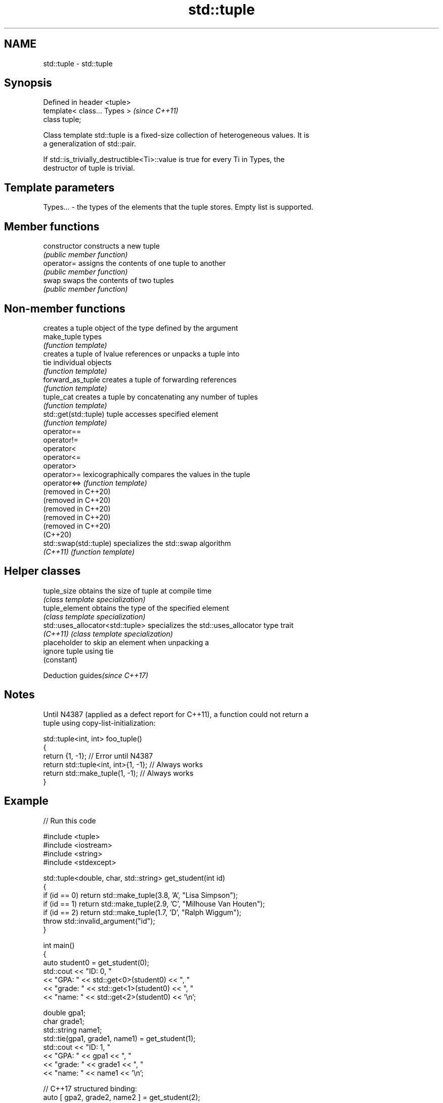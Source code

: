 .TH std::tuple 3 "2021.11.17" "http://cppreference.com" "C++ Standard Libary"
.SH NAME
std::tuple \- std::tuple

.SH Synopsis
   Defined in header <tuple>
   template< class... Types >  \fI(since C++11)\fP
   class tuple;

   Class template std::tuple is a fixed-size collection of heterogeneous values. It is
   a generalization of std::pair.

   If std::is_trivially_destructible<Ti>::value is true for every Ti in Types, the
   destructor of tuple is trivial.

.SH Template parameters

   Types... - the types of the elements that the tuple stores. Empty list is supported.

.SH Member functions

   constructor   constructs a new tuple
                 \fI(public member function)\fP
   operator=     assigns the contents of one tuple to another
                 \fI(public member function)\fP
   swap          swaps the contents of two tuples
                 \fI(public member function)\fP

.SH Non-member functions

                         creates a tuple object of the type defined by the argument
   make_tuple            types
                         \fI(function template)\fP
                         creates a tuple of lvalue references or unpacks a tuple into
   tie                   individual objects
                         \fI(function template)\fP
   forward_as_tuple      creates a tuple of forwarding references
                         \fI(function template)\fP
   tuple_cat             creates a tuple by concatenating any number of tuples
                         \fI(function template)\fP
   std::get(std::tuple)  tuple accesses specified element
                         \fI(function template)\fP
   operator==
   operator!=
   operator<
   operator<=
   operator>
   operator>=            lexicographically compares the values in the tuple
   operator<=>           \fI(function template)\fP
   (removed in C++20)
   (removed in C++20)
   (removed in C++20)
   (removed in C++20)
   (removed in C++20)
   (C++20)
   std::swap(std::tuple) specializes the std::swap algorithm
   \fI(C++11)\fP               \fI(function template)\fP

.SH Helper classes

   tuple_size                      obtains the size of tuple at compile time
                                   \fI(class template specialization)\fP
   tuple_element                   obtains the type of the specified element
                                   \fI(class template specialization)\fP
   std::uses_allocator<std::tuple> specializes the std::uses_allocator type trait
   \fI(C++11)\fP                         \fI(class template specialization)\fP
                                   placeholder to skip an element when unpacking a
   ignore                          tuple using tie
                                   (constant)

   Deduction guides\fI(since C++17)\fP

.SH Notes

   Until N4387 (applied as a defect report for C++11), a function could not return a
   tuple using copy-list-initialization:

 std::tuple<int, int> foo_tuple()
 {
   return {1, -1};  // Error until N4387
   return std::tuple<int, int>{1, -1}; // Always works
   return std::make_tuple(1, -1); // Always works
 }

.SH Example


// Run this code

 #include <tuple>
 #include <iostream>
 #include <string>
 #include <stdexcept>

 std::tuple<double, char, std::string> get_student(int id)
 {
     if (id == 0) return std::make_tuple(3.8, 'A', "Lisa Simpson");
     if (id == 1) return std::make_tuple(2.9, 'C', "Milhouse Van Houten");
     if (id == 2) return std::make_tuple(1.7, 'D', "Ralph Wiggum");
     throw std::invalid_argument("id");
 }

 int main()
 {
     auto student0 = get_student(0);
     std::cout << "ID: 0, "
               << "GPA: " << std::get<0>(student0) << ", "
               << "grade: " << std::get<1>(student0) << ", "
               << "name: " << std::get<2>(student0) << '\\n';

     double gpa1;
     char grade1;
     std::string name1;
     std::tie(gpa1, grade1, name1) = get_student(1);
     std::cout << "ID: 1, "
               << "GPA: " << gpa1 << ", "
               << "grade: " << grade1 << ", "
               << "name: " << name1 << '\\n';

     // C++17 structured binding:
     auto [ gpa2, grade2, name2 ] = get_student(2);
     std::cout << "ID: 2, "
               << "GPA: " << gpa2 << ", "
               << "grade: " << grade2 << ", "
               << "name: " << name2 << '\\n';
 }

.SH Output:

 ID: 0, GPA: 3.8, grade: A, name: Lisa Simpson
 ID: 1, GPA: 2.9, grade: C, name: Milhouse Van Houten
 ID: 2, GPA: 1.7, grade: D, name: Ralph Wiggum

   Defect reports

   The following behavior-changing defect reports were applied retroactively to
   previously published C++ standards.

      DR    Applied to              Behavior as published              Correct behavior
   LWG 2796 C++11      triviality of the destructor of tuple was       specified
                       unspecified

.SH References

     * C++20 standard (ISO/IEC 14882:2020):

     * 20.5 Tuples [tuple]

     * C++17 standard (ISO/IEC 14882:2017):

     * 23.5 Tuples [tuple]

     * C++14 standard (ISO/IEC 14882:2014):

     * 20.4 Tuples [tuple]

     * C++11 standard (ISO/IEC 14882:2011):

     * 20.4 Tuples [tuple]
